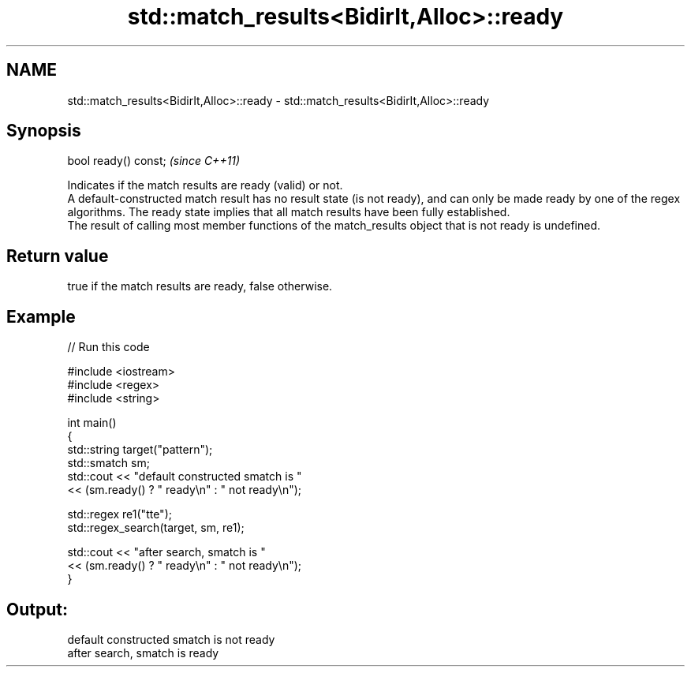 .TH std::match_results<BidirIt,Alloc>::ready 3 "2020.03.24" "http://cppreference.com" "C++ Standard Libary"
.SH NAME
std::match_results<BidirIt,Alloc>::ready \- std::match_results<BidirIt,Alloc>::ready

.SH Synopsis

  bool ready() const;  \fI(since C++11)\fP

  Indicates if the match results are ready (valid) or not.
  A default-constructed match result has no result state (is not ready), and can only be made ready by one of the regex algorithms. The ready state implies that all match results have been fully established.
  The result of calling most member functions of the match_results object that is not ready is undefined.

.SH Return value

  true if the match results are ready, false otherwise.

.SH Example

  
// Run this code

    #include <iostream>
    #include <regex>
    #include <string>

    int main()
    {
        std::string target("pattern");
        std::smatch sm;
        std::cout << "default constructed smatch is "
                  << (sm.ready() ? " ready\\n" : " not ready\\n");

        std::regex re1("tte");
        std::regex_search(target, sm, re1);

        std::cout << "after search, smatch is "
                  << (sm.ready() ? " ready\\n" : " not ready\\n");
    }

.SH Output:

    default constructed smatch is  not ready
    after search, smatch is  ready




